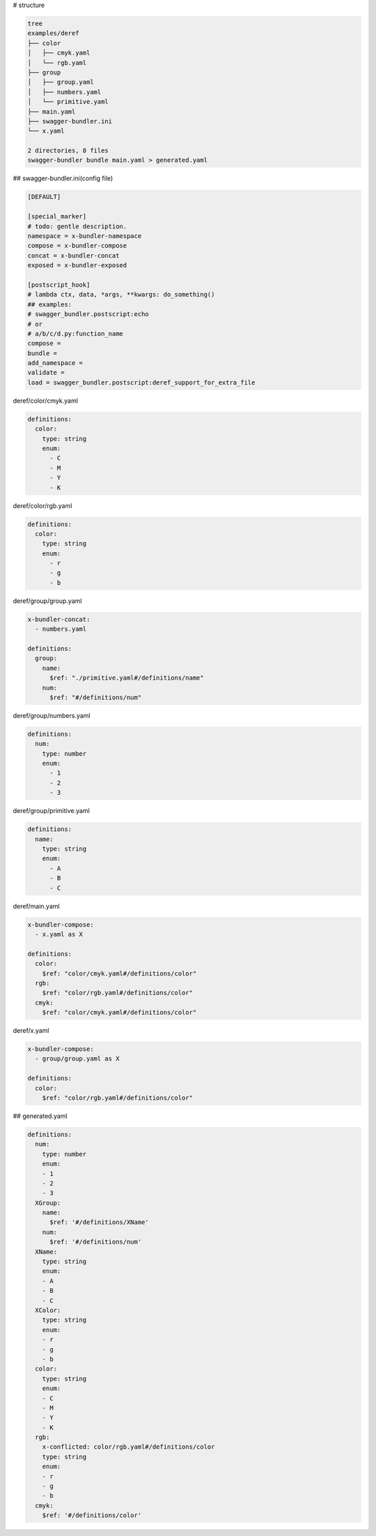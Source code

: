# structure

.. code-block:: bash

   tree
   examples/deref
   ├── color
   │   ├── cmyk.yaml
   │   └── rgb.yaml
   ├── group
   │   ├── group.yaml
   │   ├── numbers.yaml
   │   └── primitive.yaml
   ├── main.yaml
   ├── swagger-bundler.ini
   └── x.yaml
   
   2 directories, 8 files
   swagger-bundler bundle main.yaml > generated.yaml

## swagger-bundler.ini(config file)

.. code-block::

   [DEFAULT]
   
   [special_marker]
   # todo: gentle description.
   namespace = x-bundler-namespace
   compose = x-bundler-compose
   concat = x-bundler-concat
   exposed = x-bundler-exposed
   
   [postscript_hook]
   # lambda ctx, data, *args, **kwargs: do_something()
   ## examples:
   # swagger_bundler.postscript:echo
   # or
   # a/b/c/d.py:function_name
   compose =
   bundle =
   add_namespace =
   validate =
   load = swagger_bundler.postscript:deref_support_for_extra_file



deref/color/cmyk.yaml

.. code-block:: yaml

   definitions:
     color:
       type: string
       enum:
         - C
         - M
         - Y
         - K


deref/color/rgb.yaml

.. code-block:: yaml

   definitions:
     color:
       type: string
       enum:
         - r
         - g
         - b


deref/group/group.yaml

.. code-block:: yaml

   x-bundler-concat:
     - numbers.yaml
   
   definitions:
     group:
       name:
         $ref: "./primitive.yaml#/definitions/name"
       num:
         $ref: "#/definitions/num"


deref/group/numbers.yaml

.. code-block:: yaml

   definitions:
     num:
       type: number
       enum:
         - 1
         - 2
         - 3


deref/group/primitive.yaml

.. code-block:: yaml

   definitions:
     name:
       type: string
       enum:
         - A
         - B
         - C
   


deref/main.yaml

.. code-block:: yaml

   x-bundler-compose:
     - x.yaml as X
   
   definitions:
     color:
       $ref: "color/cmyk.yaml#/definitions/color"
     rgb:
       $ref: "color/rgb.yaml#/definitions/color"
     cmyk:
       $ref: "color/cmyk.yaml#/definitions/color"


deref/x.yaml

.. code-block:: yaml

   x-bundler-compose:
     - group/group.yaml as X
   
   definitions:
     color:
       $ref: "color/rgb.yaml#/definitions/color"


## generated.yaml

.. code-block:: yaml

   definitions:
     num:
       type: number
       enum:
       - 1
       - 2
       - 3
     XGroup:
       name:
         $ref: '#/definitions/XName'
       num:
         $ref: '#/definitions/num'
     XName:
       type: string
       enum:
       - A
       - B
       - C
     XColor:
       type: string
       enum:
       - r
       - g
       - b
     color:
       type: string
       enum:
       - C
       - M
       - Y
       - K
     rgb:
       x-conflicted: color/rgb.yaml#/definitions/color
       type: string
       enum:
       - r
       - g
       - b
     cmyk:
       $ref: '#/definitions/color'
